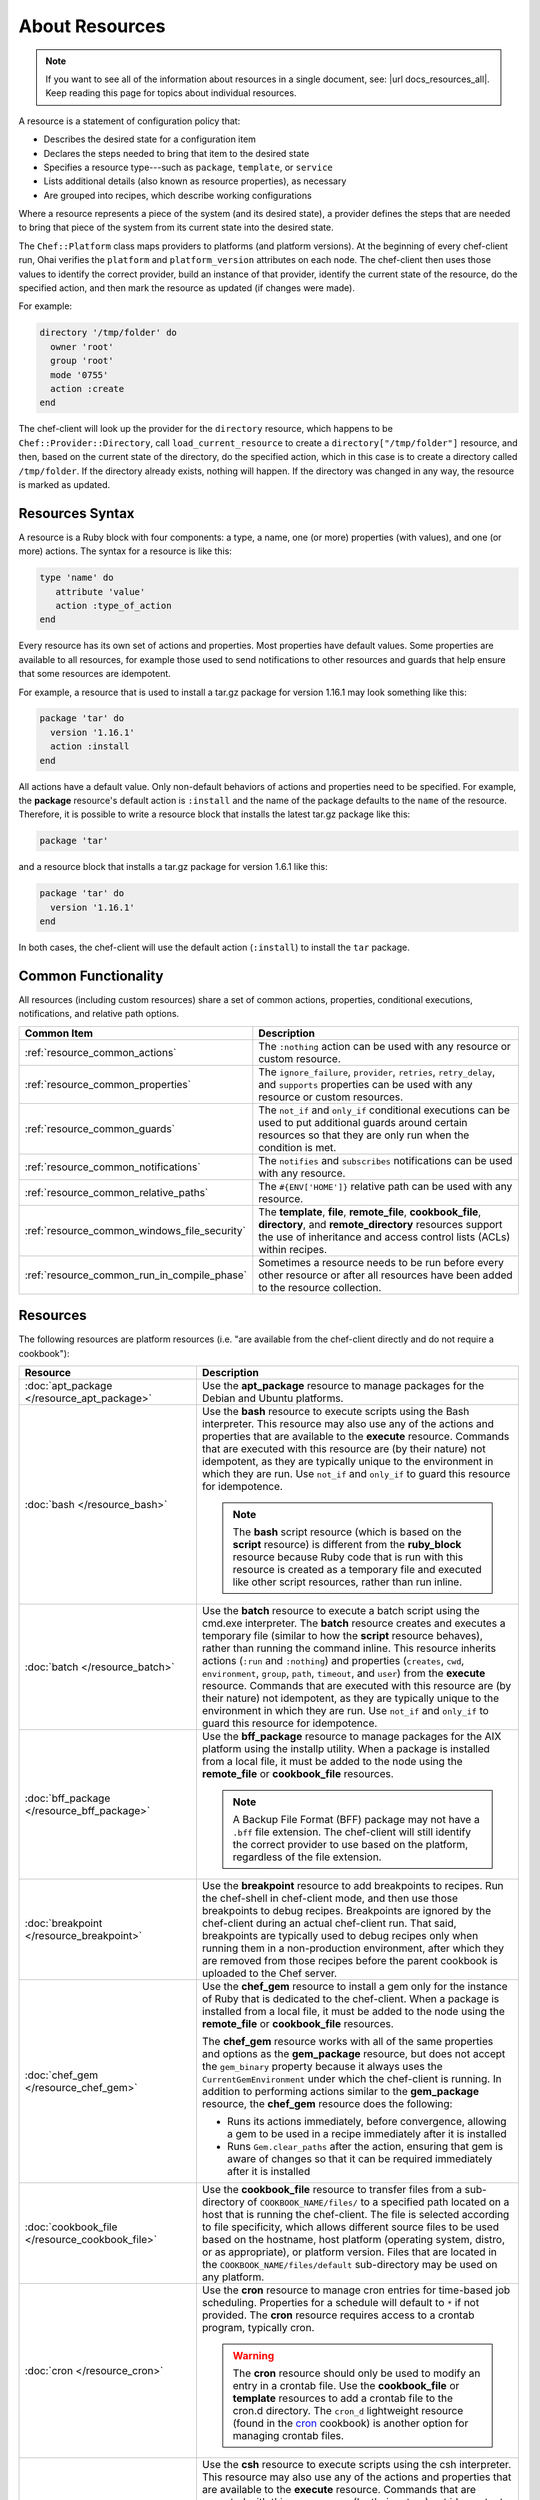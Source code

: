 

=====================================================
About Resources
=====================================================

.. note:: .. tag notes_all_resources

          If you want to see all of the information about resources in a single document, see: |url docs_resources_all|. Keep reading this page for topics about individual resources.

          .. end_tag

.. tag resources_common

A resource is a statement of configuration policy that:

* Describes the desired state for a configuration item
* Declares the steps needed to bring that item to the desired state
* Specifies a resource type---such as ``package``, ``template``, or ``service`` 
* Lists additional details (also known as resource properties), as necessary
* Are grouped into recipes, which describe working configurations

.. end_tag

.. tag resources_common_provider

Where a resource represents a piece of the system (and its desired state), a provider defines the steps that are needed to bring that piece of the system from its current state into the desired state.

.. end_tag

.. tag resources_common_provider_platform

The ``Chef::Platform`` class maps providers to platforms (and platform versions). At the beginning of every chef-client run, Ohai verifies the ``platform`` and ``platform_version`` attributes on each node. The chef-client then uses those values to identify the correct provider, build an instance of that provider, identify the current state of the resource, do the specified action, and then mark the resource as updated (if changes were made).

For example:

.. code-block:: ruby

   directory '/tmp/folder' do
     owner 'root'
     group 'root'
     mode '0755'
     action :create
   end

The chef-client will look up the provider for the ``directory`` resource, which happens to be ``Chef::Provider::Directory``, call ``load_current_resource`` to create a ``directory["/tmp/folder"]`` resource, and then, based on the current state of the directory, do the specified action, which in this case is to create a directory called ``/tmp/folder``. If the directory already exists, nothing will happen. If the directory was changed in any way, the resource is marked as updated.

.. end_tag

Resources Syntax
-----------------------------------------------------
.. tag resources_common_syntax

A resource is a Ruby block with four components: a type, a name, one (or more) properties (with values), and one (or more) actions. The syntax for a resource is like this:

.. code-block:: ruby

   type 'name' do
      attribute 'value'
      action :type_of_action
   end

Every resource has its own set of actions and properties. Most properties have default values. Some properties are available to all resources, for example those used to send notifications to other resources and guards that help ensure that some resources are idempotent.

For example, a resource that is used to install a tar.gz package for version 1.16.1 may look something like this:

.. code-block:: ruby

   package 'tar' do
     version '1.16.1'
     action :install
   end

All actions have a default value. Only non-default behaviors of actions and properties need to be specified. For example, the **package** resource's default action is ``:install`` and the name of the package defaults to the ``name`` of the resource. Therefore, it is possible to write a resource block that installs the latest tar.gz package like this:

.. code-block:: ruby

   package 'tar'

and a resource block that installs a tar.gz package for version 1.6.1 like this:

.. code-block:: ruby

   package 'tar' do
     version '1.16.1'
   end

In both cases, the chef-client will use the default action (``:install``) to install the ``tar`` package.

.. end_tag

Common Functionality
-----------------------------------------------------
.. tag resources_common_intro

All resources (including custom resources) share a set of common actions, properties, conditional executions, notifications, and relative path options.

.. end_tag

.. list-table::
   :widths: 160 440
   :header-rows: 1

   * - Common Item
     - Description
   * - :ref:`resource_common_actions`
     - .. tag resources_common_intro_actions

       The ``:nothing`` action can be used with any resource or custom resource.

       .. end_tag

   * - :ref:`resource_common_properties`
     - .. tag resources_common_intro_attributes

       The ``ignore_failure``, ``provider``, ``retries``, ``retry_delay``, and ``supports`` properties can be used with any resource or custom resources.

       .. end_tag

   * - :ref:`resource_common_guards`
     - .. tag resources_common_intro_conditions

       The ``not_if`` and ``only_if`` conditional executions can be used to put additional guards around certain resources so that they are only run when the condition is met.

       .. end_tag

   * - :ref:`resource_common_notifications`
     - .. tag resources_common_intro_notifications

       The ``notifies`` and ``subscribes`` notifications can be used with any resource.

       .. end_tag

   * - :ref:`resource_common_relative_paths`
     - .. tag resources_common_intro_relative_paths

       The ``#{ENV['HOME']}`` relative path can be used with any resource.

       .. end_tag

   * - :ref:`resource_common_windows_file_security`
     - .. tag resources_common_intro_windows_file_security

       The **template**, **file**, **remote_file**, **cookbook_file**, **directory**, and **remote_directory** resources support the use of inheritance and access control lists (ACLs) within recipes.

       .. end_tag

   * - :ref:`resource_common_run_in_compile_phase`
     - .. tag resources_common_intro_run_during_compile

       Sometimes a resource needs to be run before every other resource or after all resources have been added to the resource collection.

       .. end_tag

Resources
-----------------------------------------------------
.. tag resources_common_platform_resources_intro

The following resources are platform resources (i.e. "are available from the chef-client directly and do not require a cookbook"):

.. end_tag

.. list-table::
   :widths: 150 450
   :header-rows: 1

   * - Resource
     - Description
   * - :doc:`apt_package </resource_apt_package>`
     - .. tag resource_package_apt

       Use the **apt_package** resource to manage packages for the Debian and Ubuntu platforms.

       .. end_tag

   * - :doc:`bash </resource_bash>`
     - .. tag resource_script_bash

       Use the **bash** resource to execute scripts using the Bash interpreter. This resource may also use any of the actions and properties that are available to the **execute** resource. Commands that are executed with this resource are (by their nature) not idempotent, as they are typically unique to the environment in which they are run. Use ``not_if`` and ``only_if`` to guard this resource for idempotence.

       .. note:: The **bash** script resource (which is based on the **script** resource) is different from the **ruby_block** resource because Ruby code that is run with this resource is created as a temporary file and executed like other script resources, rather than run inline.

       .. end_tag

   * - :doc:`batch </resource_batch>`
     - .. tag resource_batch_21

       Use the **batch** resource to execute a batch script using the cmd.exe interpreter. The **batch** resource creates and executes a temporary file (similar to how the **script** resource behaves), rather than running the command inline. This resource inherits actions (``:run`` and ``:nothing``) and properties (``creates``, ``cwd``, ``environment``, ``group``, ``path``, ``timeout``, and ``user``) from the **execute** resource. Commands that are executed with this resource are (by their nature) not idempotent, as they are typically unique to the environment in which they are run. Use ``not_if`` and ``only_if`` to guard this resource for idempotence.

       .. end_tag

   * - :doc:`bff_package </resource_bff_package>`
     - .. tag resource_package_bff

       Use the **bff_package** resource to manage packages for the AIX platform using the installp utility. When a package is installed from a local file, it must be added to the node using the **remote_file** or **cookbook_file** resources.

       .. note:: A Backup File Format (BFF) package may not have a ``.bff`` file extension. The chef-client will still identify the correct provider to use based on the platform, regardless of the file extension.

       .. end_tag

   * - :doc:`breakpoint </resource_breakpoint>`
     - .. tag resource_breakpoint_24

       Use the **breakpoint** resource to add breakpoints to recipes. Run the chef-shell in chef-client mode, and then use those breakpoints to debug recipes. Breakpoints are ignored by the chef-client during an actual chef-client run. That said, breakpoints are typically used to debug recipes only when running them in a non-production environment, after which they are removed from those recipes before the parent cookbook is uploaded to the Chef server.

       .. end_tag

   * - :doc:`chef_gem </resource_chef_gem>`
     - .. tag resource_package_chef_gem

       Use the **chef_gem** resource to install a gem only for the instance of Ruby that is dedicated to the chef-client. When a package is installed from a local file, it must be added to the node using the **remote_file** or **cookbook_file** resources.

       The **chef_gem** resource works with all of the same properties and options as the **gem_package** resource, but does not accept the ``gem_binary`` property because it always uses the ``CurrentGemEnvironment`` under which the chef-client is running. In addition to performing actions similar to the **gem_package** resource, the **chef_gem** resource does the following:

       * Runs its actions immediately, before convergence, allowing a gem to be used in a recipe immediately after it is installed
       * Runs ``Gem.clear_paths`` after the action, ensuring that gem is aware of changes so that it can be required immediately after it is installed

       .. end_tag

   * - :doc:`cookbook_file </resource_cookbook_file>`
     - .. tag resource_cookbook_file_24

       Use the **cookbook_file** resource to transfer files from a sub-directory of ``COOKBOOK_NAME/files/`` to a specified path located on a host that is running the chef-client. The file is selected according to file specificity, which allows different source files to be used based on the hostname, host platform (operating system, distro, or as appropriate), or platform version. Files that are located in the ``COOKBOOK_NAME/files/default`` sub-directory may be used on any platform.

       .. end_tag

   * - :doc:`cron </resource_cron>`
     - .. tag resource_cron_24

       Use the **cron** resource to manage cron entries for time-based job scheduling. Properties for a schedule will default to ``*`` if not provided. The **cron** resource requires access to a crontab program, typically cron.

       .. warning:: The **cron** resource should only be used to modify an entry in a crontab file. Use the **cookbook_file** or **template** resources to add a crontab file to the cron.d directory. The ``cron_d`` lightweight resource (found in the `cron <https://github.com/chef-cookbooks/cron>`__ cookbook) is another option for managing crontab files.

       .. end_tag

   * - :doc:`csh </resource_csh>`
     - .. tag resource_script_csh

       Use the **csh** resource to execute scripts using the csh interpreter. This resource may also use any of the actions and properties that are available to the **execute** resource. Commands that are executed with this resource are (by their nature) not idempotent, as they are typically unique to the environment in which they are run. Use ``not_if`` and ``only_if`` to guard this resource for idempotence.

       .. note:: The **csh** script resource (which is based on the **script** resource) is different from the **ruby_block** resource because Ruby code that is run with this resource is created as a temporary file and executed like other script resources, rather than run inline.

       .. end_tag

   * - :doc:`deploy </resource_deploy>`
     - .. tag resource_deploy_24

       Use the **deploy** resource to manage and control deployments. This is a popular resource, but is also complex, having the most properties, multiple providers, the added complexity of callbacks, plus four attributes that support layout modifications from within a recipe.

       .. end_tag

   * - :doc:`directory </resource_directory>`
     - .. tag resource_directory_24

       Use the **directory** resource to manage a directory, which is a hierarchy of folders that comprises all of the information stored on a computer. The root directory is the top-level, under which the rest of the directory is organized. The **directory** resource uses the ``name`` property to specify the path to a location in a directory. Typically, permission to access that location in the directory is required.

       .. end_tag

   * - :doc:`dpkg_package </resource_dpkg_package>`
     - .. tag resource_package_dpkg

       Use the **dpkg_package** resource to manage packages for the dpkg platform. When a package is installed from a local file, it must be added to the node using the **remote_file** or **cookbook_file** resources.

       .. end_tag

   * - :doc:`dsc_script </resource_dsc_script>`
     - .. tag resource_dsc_script_16

       Many DSC resources are comparable to built-in Chef resources. For example, both DSC and Chef have **file**, **package**, and **service** resources. The **dsc_script** resource is most useful for those DSC resources that do not have a direct comparison to a resource in Chef, such as the ``Archive`` resource, a custom DSC resource, an existing DSC script that performs an important task, and so on. Use the **dsc_script** resource to embed the code that defines a DSC configuration directly within a Chef recipe.

       .. end_tag

   * - :doc:`easy_install_package </resource_easy_install_package>`
     - .. tag resource_package_easy_install

       Use the **easy_install_package** resource to manage packages for the Python platform.

       .. end_tag

   * - :doc:`env </resource_env>`
     - .. tag resource_env_24

       Use the **env** resource to manage environment keys in Microsoft Windows. After an environment key is set, Microsoft Windows must be restarted before the environment key will be available to the Task Scheduler.

       .. end_tag

   * - :doc:`erl_call </resource_erlang_call>`
     - .. tag resource_erlang_call_24

       Use the **erl_call** resource to connect to a node located within a distributed Erlang system. Commands that are executed with this resource are (by their nature) not idempotent, as they are typically unique to the environment in which they are run. Use ``not_if`` and ``only_if`` to guard this resource for idempotence.

       .. end_tag

   * - :doc:`execute </resource_execute>`
     - .. tag resource_execute_24

       Use the **execute** resource to execute a single command. Commands that are executed with this resource are (by their nature) not idempotent, as they are typically unique to the environment in which they are run. Use ``not_if`` and ``only_if`` to guard this resource for idempotence.

       .. end_tag

   * - :doc:`file </resource_file>`
     - .. tag resource_file_24

       Use the **file** resource to manage files directly on a node.

       .. end_tag

   * - :doc:`freebsd_package </resource_freebsd_package>`
     - .. tag resource_package_freebsd

       Use the **freebsd_package** resource to manage packages for the FreeBSD platform.

       .. end_tag

   * - :doc:`dpkg_package </resource_dpkg_package>`
     - .. tag resource_package_gem

       Use the **gem_package** resource to manage gem packages that are only included in recipes. When a package is installed from a local file, it must be added to the node using the **remote_file** or **cookbook_file** resources.

       .. end_tag

   * - :doc:`git </resource_git>`
     - .. tag resource_scm_git

       Use the **git** resource to manage source control resources that exist in a git repository. git version 1.6.5 (or higher) is required to use all of the functionality in the **git** resource.

       .. end_tag

   * - :doc:`group </resource_group>`
     - .. tag resource_group_24

       Use the **group** resource to manage a local group.

       .. end_tag

   * - :doc:`homebrew_package </resource_homebrew_package>`
     - .. tag resource_package_homebrew

       Use the **homebrew_package** resource to manage packages for the Mac OS X platform.

       .. end_tag

   * - :doc:`http_request </resource_http_request>`
     - .. tag resource_http_request_24

       Use the **http_request** resource to send an HTTP request (``GET``, ``PUT``, ``POST``, ``DELETE``, ``HEAD``, or ``OPTIONS``) with an arbitrary message. This resource is often useful when custom callbacks are necessary.

       .. end_tag

   * - :doc:`ifconfig </resource_ifconfig>`
     - .. tag resource_ifconfig_24

       Use the **ifconfig** resource to manage interfaces.

       .. end_tag

   * - :doc:`ips_package </resource_ips_package>`
     - .. tag resource_package_ips

       Use the **ips_package** resource to manage packages (using Image Packaging System (IPS)) on the Solaris 11 platform.

       .. end_tag

   * - :doc:`ksh </resource_ksh>`
     - .. tag resource_script_ksh

       Use the **ksh** resource to execute scripts using the Korn shell (ksh) interpreter. This resource may also use any of the actions and properties that are available to the **execute** resource. Commands that are executed with this resource are (by their nature) not idempotent, as they are typically unique to the environment in which they are run. Use ``not_if`` and ``only_if`` to guard this resource for idempotence.

       .. note:: The **ksh** script resource (which is based on the **script** resource) is different from the **ruby_block** resource because Ruby code that is run with this resource is created as a temporary file and executed like other script resources, rather than run inline.

       .. end_tag

   * - :doc:`link </resource_link>`
     - .. tag resource_link_24

       Use the **link** resource to create symbolic or hard links.

       .. end_tag

   * - :doc:`log </resource_log>`
     - .. tag resource_log_24

       Use the **log** resource to create log entries. The **log** resource behaves like any other resource: built into the resource collection during the compile phase, and then run during the execution phase. (To create a log entry that is not built into the resource collection, use ``Chef::Log`` instead of the **log** resource.)

       .. note:: By default, every log resource that executes will count as an updated resource in the updated resource count at the end of a Chef run. You can disable this behavior by adding ``count_log_resource_updates false`` to your Chef ``client.rb`` configuration file.

       .. end_tag

   * - :doc:`macports_package </resource_macports_package>`
     - .. tag resource_package_macports

       Use the **macports_package** resource to manage packages for the Mac OS X platform.

       .. end_tag

   * - :doc:`mdadm </resource_mdadm>`
     - .. tag resource_mdadm_24

       Use the **mdadm** resource to manage RAID devices in a Linux environment using the mdadm utility. The **mdadm** provider will create and assemble an array, but it will not create the config file that is used to persist the array upon reboot. If the config file is required, it must be done by specifying a template with the correct array layout, and then by using the **mount** provider to create a file systems table (fstab) entry.

       .. end_tag

   * - :doc:`mount </resource_mount>`
     - .. tag resource_mount_24

       Use the **mount** resource to manage a mounted file system.

       .. end_tag

   * - :doc:`ohai </resource_ohai>`
     - .. tag resource_ohai_24

       Use the **ohai** resource to reload the Ohai configuration on a node. This allows recipes that change system attributes (like a recipe that adds a user) to refer to those attributes later on during the chef-client run.

       .. end_tag

   * - :doc:`package </resource_package>`
     - .. tag resource_package_24

       Use the **package** resource to manage packages. When the package is installed from a local file (such as with RubyGems, dpkg, or RPM Package Manager), the file must be added to the node using the **remote_file** or **cookbook_file** resources.

       .. end_tag

   * - :doc:`pacman_package </resource_pacman_package>`
     - .. tag resource_package_pacman

       Use the **pacman_package** resource to manage packages (using pacman) on the Arch Linux platform.

       .. end_tag

   * - :doc:`perl </resource_perl>`
     - .. tag resource_script_perl

       Use the **perl** resource to execute scripts using the Perl interpreter. This resource may also use any of the actions and properties that are available to the **execute** resource. Commands that are executed with this resource are (by their nature) not idempotent, as they are typically unique to the environment in which they are run. Use ``not_if`` and ``only_if`` to guard this resource for idempotence.

       .. note:: The **perl** script resource (which is based on the **script** resource) is different from the **ruby_block** resource because Ruby code that is run with this resource is created as a temporary file and executed like other script resources, rather than run inline.

       .. end_tag

   * - :doc:`portage_package </resource_portage_package>`
     - .. tag resource_package_portage

       Use the **portage_package** resource to manage packages for the Gentoo platform.

       .. end_tag

   * - :doc:`powershell_script </resource_powershell_script>`
     - .. tag resource_powershell_script_21

       Use the **powershell_script** resource to execute a script using the Windows PowerShell interpreter, much like how the **script** and **script**-based resources---**bash**, **csh**, **perl**, **python**, and **ruby**---are used. The **powershell_script** is specific to the Microsoft Windows platform and the Windows PowerShell interpreter.

       The **powershell_script** resource creates and executes a temporary file (similar to how the **script** resource behaves), rather than running the command inline. Commands that are executed with this resource are (by their nature) not idempotent, as they are typically unique to the environment in which they are run. Use ``not_if`` and ``only_if`` to guard this resource for idempotence.

       .. end_tag

   * - :doc:`python </resource_python>`
     - .. tag resource_script_python

       Use the **python** resource to execute scripts using the Python interpreter. This resource may also use any of the actions and properties that are available to the **execute** resource. Commands that are executed with this resource are (by their nature) not idempotent, as they are typically unique to the environment in which they are run. Use ``not_if`` and ``only_if`` to guard this resource for idempotence.

       .. note:: The **python** script resource (which is based on the **script** resource) is different from the **ruby_block** resource because Ruby code that is run with this resource is created as a temporary file and executed like other script resources, rather than run inline.

       .. end_tag

   * - :doc:`reboot </resource_reboot>`
     - .. tag resource_service_reboot

       Use the **reboot** resource to reboot a node, a necessary step with some installations on certain platforms. This resource is supported for use on the Microsoft Windows, Mac OS X, and Linux platforms.

       .. end_tag

   * - :doc:`registry_key </resource_registry_key>`
     - .. tag resource_registry_key_24

       Use the **registry_key** resource to create and delete registry keys in Microsoft Windows.

       .. end_tag

   * - :doc:`remote_directory </resource_remote_directory>`
     - .. tag resource_remote_directory_24

       Use the **remote_directory** resource to incrementally transfer a directory from a cookbook to a node. The directory that is copied from the cookbook should be located under ``COOKBOOK_NAME/files/default/REMOTE_DIRECTORY``. The **remote_directory** resource will obey file specificity.

       .. end_tag

   * - :doc:`remote_file </resource_remote_file>`
     - .. tag resource_remote_file_24

       Use the **remote_file** resource to transfer a file from a remote location using file specificity. This resource is similar to the **file** resource.

       .. end_tag

   * - :doc:`route </resource_route>`
     - .. tag resource_route_24

       Use the **route** resource to manage the system routing table in a Linux environment.

       .. end_tag

   * - :doc:`rpm_package </resource_rpm_package>`
     - .. tag resource_package_rpm

       Use the **rpm_package** resource to manage packages for the RPM Package Manager platform.

       .. end_tag

   * - :doc:`ruby </resource_ruby>`
     - .. tag resource_script_ruby

       Use the **ruby** resource to execute scripts using the Ruby interpreter. This resource may also use any of the actions and properties that are available to the **execute** resource. Commands that are executed with this resource are (by their nature) not idempotent, as they are typically unique to the environment in which they are run. Use ``not_if`` and ``only_if`` to guard this resource for idempotence.

       .. note:: The **ruby** script resource (which is based on the **script** resource) is different from the **ruby_block** resource because Ruby code that is run with this resource is created as a temporary file and executed like other script resources, rather than run inline.

       .. end_tag

   * - :doc:`ruby_block </resource_ruby_block>`
     - .. tag resource_ruby_block_24

       Use the **ruby_block** resource to execute Ruby code during a chef-client run. Ruby code in the ``ruby_block`` resource is evaluated with other resources during convergence, whereas Ruby code outside of a ``ruby_block`` resource is evaluated before other resources, as the recipe is compiled.

       .. end_tag

   * - :doc:`script </resource_script>`
     - .. tag resource_script_24

       Use the **script** resource to execute scripts using a specified interpreter, such as Bash, csh, Perl, Python, or Ruby. This resource may also use any of the actions and properties that are available to the **execute** resource. Commands that are executed with this resource are (by their nature) not idempotent, as they are typically unique to the environment in which they are run. Use ``not_if`` and ``only_if`` to guard this resource for idempotence.

       .. note:: The **script** resource is different from the **ruby_block** resource because Ruby code that is run with this resource is created as a temporary file and executed like other script resources, rather than run inline.

       .. end_tag

   * - :doc:`service </resource_service>`
     - .. tag resource_service_24

       Use the **service** resource to manage a service.

       .. end_tag

   * - :doc:`smart_os_package </resource_smartos_package>`
     - .. tag resource_package_smartos

       Use the **smartos_package** resource to manage packages for the SmartOS platform.

       .. end_tag

   * - :doc:`solaris_package </resource_solaris_package>`
     - .. tag resource_package_solaris

       The **solaris_package** resource is used to manage packages for the Solaris platform.

       .. end_tag

   * - :doc:`subversion </resource_subversion>`
     - .. tag resource_scm_subversion

       Use the **subversion** resource to manage source control resources that exist in a Subversion repository.

       .. end_tag

   * - :doc:`template </resource_template>`
     - .. tag resource_template_24

       Use the **template** resource to manage the contents of a file using an Embedded Ruby (ERB) template by transferring files from a sub-directory of ``COOKBOOK_NAME/templates/`` to a specified path located on a host that is running the chef-client. This resource includes actions and properties from the **file** resource. Template files managed by the **template** resource follow the same file specificity rules as the **remote_file** and **file** resources.

       .. end_tag

   * - :doc:`user </resource_user>`
     - .. tag resource_user_24

       Use the **user** resource to add users, update existing users, remove users, and to lock/unlock user passwords.

       .. note:: System attributes are collected by Ohai at the start of every chef-client run. By design, the actions available to the **user** resource are processed **after** the start of the chef-client run. This means that system attributes added or modified by the **user** resource during the chef-client run must be reloaded before they can be available to the chef-client. These system attributes can be reloaded in two ways: by picking up the values at the start of the (next) chef-client run or by using the :doc:`ohai resource <resource_ohai>` to reload the system attributes during the current chef-client run.

       .. end_tag

   * - :doc:`windows_package </resource_windows_package>`
     - .. tag resource_package_windows

       Use the **windows_package** resource to manage Microsoft Installer Package (MSI) packages for the Microsoft Windows platform.

       .. end_tag

   * - :doc:`windows_service </resource_windows_service>`
     - .. tag resource_service_windows

       Use the **windows_service** resource to manage a service on the Microsoft Windows platform.

       .. end_tag

   * - :doc:`yum_package </resource_yum>`
     - .. tag resource_package_yum

       Use the **yum_package** resource to install, upgrade, and remove packages with Yum for the Red Hat and CentOS platforms. The **yum_package** resource is able to resolve ``provides`` data for packages much like Yum can do when it is run from the command line. This allows a variety of options for installing packages, like minimum versions, virtual provides, and library names.

       .. end_tag

In addition, the :doc:`chef_handler </resource_chef_handler>` resource is configured and run using the **chef_handler** cookbook, which is the location in which custom handlers are defined and maintained. Despite being defined in a cookbook (as a custom resource), the **chef_handler** resource should otherwise be considered a "platform resource".
